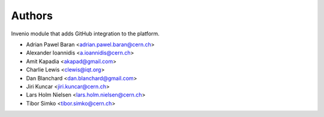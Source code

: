 ..
    This file is part of Invenio.
    Copyright (C) 2016-2019 CERN.

    Invenio is free software; you can redistribute it and/or modify it
    under the terms of the MIT License; see LICENSE file for more details.



Authors
=======

Invenio module that adds GitHub integration to the platform.

- Adrian Pawel Baran <adrian.pawel.baran@cern.ch>
- Alexander Ioannidis <a.ioannidis@cern.ch>
- Amit Kapadia <akapad@gmail.com>
- Charlie Lewis <clewis@iqt.org>
- Dan Blanchard <dan.blanchard@gmail.com>
- Jiri Kuncar <jiri.kuncar@cern.ch>
- Lars Holm Nielsen <lars.holm.nielsen@cern.ch>
- Tibor Simko <tibor.simko@cern.ch>
